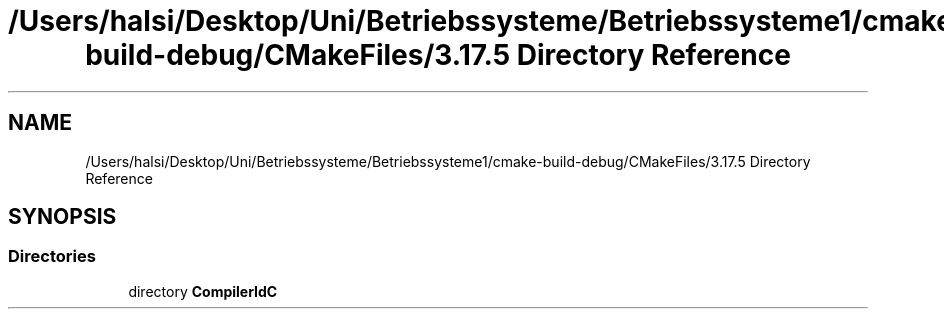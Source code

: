 .TH "/Users/halsi/Desktop/Uni/Betriebssysteme/Betriebssysteme1/cmake-build-debug/CMakeFiles/3.17.5 Directory Reference" 3 "Sat Apr 17 2021" "Betriebssysteme" \" -*- nroff -*-
.ad l
.nh
.SH NAME
/Users/halsi/Desktop/Uni/Betriebssysteme/Betriebssysteme1/cmake-build-debug/CMakeFiles/3.17.5 Directory Reference
.SH SYNOPSIS
.br
.PP
.SS "Directories"

.in +1c
.ti -1c
.RI "directory \fBCompilerIdC\fP"
.br
.in -1c
